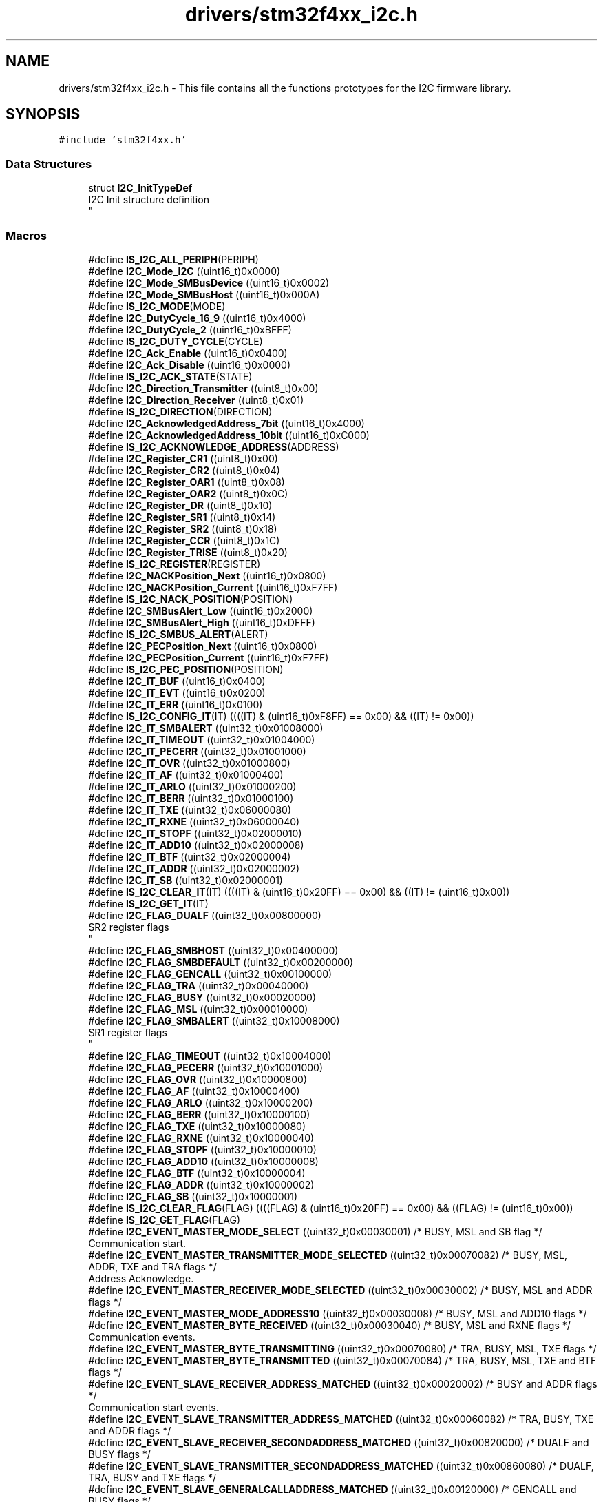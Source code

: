 .TH "drivers/stm32f4xx_i2c.h" 3 "Version 0.1.-" "Square Root Approximation" \" -*- nroff -*-
.ad l
.nh
.SH NAME
drivers/stm32f4xx_i2c.h \- This file contains all the functions prototypes for the I2C firmware library\&.  

.SH SYNOPSIS
.br
.PP
\fC#include 'stm32f4xx\&.h'\fP
.br

.SS "Data Structures"

.in +1c
.ti -1c
.RI "struct \fBI2C_InitTypeDef\fP"
.br
.RI "I2C Init structure definition 
.br
 "
.in -1c
.SS "Macros"

.in +1c
.ti -1c
.RI "#define \fBIS_I2C_ALL_PERIPH\fP(PERIPH)"
.br
.ti -1c
.RI "#define \fBI2C_Mode_I2C\fP   ((uint16_t)0x0000)"
.br
.ti -1c
.RI "#define \fBI2C_Mode_SMBusDevice\fP   ((uint16_t)0x0002)"
.br
.ti -1c
.RI "#define \fBI2C_Mode_SMBusHost\fP   ((uint16_t)0x000A)"
.br
.ti -1c
.RI "#define \fBIS_I2C_MODE\fP(MODE)"
.br
.ti -1c
.RI "#define \fBI2C_DutyCycle_16_9\fP   ((uint16_t)0x4000)"
.br
.ti -1c
.RI "#define \fBI2C_DutyCycle_2\fP   ((uint16_t)0xBFFF)"
.br
.ti -1c
.RI "#define \fBIS_I2C_DUTY_CYCLE\fP(CYCLE)"
.br
.ti -1c
.RI "#define \fBI2C_Ack_Enable\fP   ((uint16_t)0x0400)"
.br
.ti -1c
.RI "#define \fBI2C_Ack_Disable\fP   ((uint16_t)0x0000)"
.br
.ti -1c
.RI "#define \fBIS_I2C_ACK_STATE\fP(STATE)"
.br
.ti -1c
.RI "#define \fBI2C_Direction_Transmitter\fP   ((uint8_t)0x00)"
.br
.ti -1c
.RI "#define \fBI2C_Direction_Receiver\fP   ((uint8_t)0x01)"
.br
.ti -1c
.RI "#define \fBIS_I2C_DIRECTION\fP(DIRECTION)"
.br
.ti -1c
.RI "#define \fBI2C_AcknowledgedAddress_7bit\fP   ((uint16_t)0x4000)"
.br
.ti -1c
.RI "#define \fBI2C_AcknowledgedAddress_10bit\fP   ((uint16_t)0xC000)"
.br
.ti -1c
.RI "#define \fBIS_I2C_ACKNOWLEDGE_ADDRESS\fP(ADDRESS)"
.br
.ti -1c
.RI "#define \fBI2C_Register_CR1\fP   ((uint8_t)0x00)"
.br
.ti -1c
.RI "#define \fBI2C_Register_CR2\fP   ((uint8_t)0x04)"
.br
.ti -1c
.RI "#define \fBI2C_Register_OAR1\fP   ((uint8_t)0x08)"
.br
.ti -1c
.RI "#define \fBI2C_Register_OAR2\fP   ((uint8_t)0x0C)"
.br
.ti -1c
.RI "#define \fBI2C_Register_DR\fP   ((uint8_t)0x10)"
.br
.ti -1c
.RI "#define \fBI2C_Register_SR1\fP   ((uint8_t)0x14)"
.br
.ti -1c
.RI "#define \fBI2C_Register_SR2\fP   ((uint8_t)0x18)"
.br
.ti -1c
.RI "#define \fBI2C_Register_CCR\fP   ((uint8_t)0x1C)"
.br
.ti -1c
.RI "#define \fBI2C_Register_TRISE\fP   ((uint8_t)0x20)"
.br
.ti -1c
.RI "#define \fBIS_I2C_REGISTER\fP(REGISTER)"
.br
.ti -1c
.RI "#define \fBI2C_NACKPosition_Next\fP   ((uint16_t)0x0800)"
.br
.ti -1c
.RI "#define \fBI2C_NACKPosition_Current\fP   ((uint16_t)0xF7FF)"
.br
.ti -1c
.RI "#define \fBIS_I2C_NACK_POSITION\fP(POSITION)"
.br
.ti -1c
.RI "#define \fBI2C_SMBusAlert_Low\fP   ((uint16_t)0x2000)"
.br
.ti -1c
.RI "#define \fBI2C_SMBusAlert_High\fP   ((uint16_t)0xDFFF)"
.br
.ti -1c
.RI "#define \fBIS_I2C_SMBUS_ALERT\fP(ALERT)"
.br
.ti -1c
.RI "#define \fBI2C_PECPosition_Next\fP   ((uint16_t)0x0800)"
.br
.ti -1c
.RI "#define \fBI2C_PECPosition_Current\fP   ((uint16_t)0xF7FF)"
.br
.ti -1c
.RI "#define \fBIS_I2C_PEC_POSITION\fP(POSITION)"
.br
.ti -1c
.RI "#define \fBI2C_IT_BUF\fP   ((uint16_t)0x0400)"
.br
.ti -1c
.RI "#define \fBI2C_IT_EVT\fP   ((uint16_t)0x0200)"
.br
.ti -1c
.RI "#define \fBI2C_IT_ERR\fP   ((uint16_t)0x0100)"
.br
.ti -1c
.RI "#define \fBIS_I2C_CONFIG_IT\fP(IT)   ((((IT) & (uint16_t)0xF8FF) == 0x00) && ((IT) != 0x00))"
.br
.ti -1c
.RI "#define \fBI2C_IT_SMBALERT\fP   ((uint32_t)0x01008000)"
.br
.ti -1c
.RI "#define \fBI2C_IT_TIMEOUT\fP   ((uint32_t)0x01004000)"
.br
.ti -1c
.RI "#define \fBI2C_IT_PECERR\fP   ((uint32_t)0x01001000)"
.br
.ti -1c
.RI "#define \fBI2C_IT_OVR\fP   ((uint32_t)0x01000800)"
.br
.ti -1c
.RI "#define \fBI2C_IT_AF\fP   ((uint32_t)0x01000400)"
.br
.ti -1c
.RI "#define \fBI2C_IT_ARLO\fP   ((uint32_t)0x01000200)"
.br
.ti -1c
.RI "#define \fBI2C_IT_BERR\fP   ((uint32_t)0x01000100)"
.br
.ti -1c
.RI "#define \fBI2C_IT_TXE\fP   ((uint32_t)0x06000080)"
.br
.ti -1c
.RI "#define \fBI2C_IT_RXNE\fP   ((uint32_t)0x06000040)"
.br
.ti -1c
.RI "#define \fBI2C_IT_STOPF\fP   ((uint32_t)0x02000010)"
.br
.ti -1c
.RI "#define \fBI2C_IT_ADD10\fP   ((uint32_t)0x02000008)"
.br
.ti -1c
.RI "#define \fBI2C_IT_BTF\fP   ((uint32_t)0x02000004)"
.br
.ti -1c
.RI "#define \fBI2C_IT_ADDR\fP   ((uint32_t)0x02000002)"
.br
.ti -1c
.RI "#define \fBI2C_IT_SB\fP   ((uint32_t)0x02000001)"
.br
.ti -1c
.RI "#define \fBIS_I2C_CLEAR_IT\fP(IT)   ((((IT) & (uint16_t)0x20FF) == 0x00) && ((IT) != (uint16_t)0x00))"
.br
.ti -1c
.RI "#define \fBIS_I2C_GET_IT\fP(IT)"
.br
.ti -1c
.RI "#define \fBI2C_FLAG_DUALF\fP   ((uint32_t)0x00800000)"
.br
.RI "SR2 register flags 
.br
 "
.ti -1c
.RI "#define \fBI2C_FLAG_SMBHOST\fP   ((uint32_t)0x00400000)"
.br
.ti -1c
.RI "#define \fBI2C_FLAG_SMBDEFAULT\fP   ((uint32_t)0x00200000)"
.br
.ti -1c
.RI "#define \fBI2C_FLAG_GENCALL\fP   ((uint32_t)0x00100000)"
.br
.ti -1c
.RI "#define \fBI2C_FLAG_TRA\fP   ((uint32_t)0x00040000)"
.br
.ti -1c
.RI "#define \fBI2C_FLAG_BUSY\fP   ((uint32_t)0x00020000)"
.br
.ti -1c
.RI "#define \fBI2C_FLAG_MSL\fP   ((uint32_t)0x00010000)"
.br
.ti -1c
.RI "#define \fBI2C_FLAG_SMBALERT\fP   ((uint32_t)0x10008000)"
.br
.RI "SR1 register flags 
.br
 "
.ti -1c
.RI "#define \fBI2C_FLAG_TIMEOUT\fP   ((uint32_t)0x10004000)"
.br
.ti -1c
.RI "#define \fBI2C_FLAG_PECERR\fP   ((uint32_t)0x10001000)"
.br
.ti -1c
.RI "#define \fBI2C_FLAG_OVR\fP   ((uint32_t)0x10000800)"
.br
.ti -1c
.RI "#define \fBI2C_FLAG_AF\fP   ((uint32_t)0x10000400)"
.br
.ti -1c
.RI "#define \fBI2C_FLAG_ARLO\fP   ((uint32_t)0x10000200)"
.br
.ti -1c
.RI "#define \fBI2C_FLAG_BERR\fP   ((uint32_t)0x10000100)"
.br
.ti -1c
.RI "#define \fBI2C_FLAG_TXE\fP   ((uint32_t)0x10000080)"
.br
.ti -1c
.RI "#define \fBI2C_FLAG_RXNE\fP   ((uint32_t)0x10000040)"
.br
.ti -1c
.RI "#define \fBI2C_FLAG_STOPF\fP   ((uint32_t)0x10000010)"
.br
.ti -1c
.RI "#define \fBI2C_FLAG_ADD10\fP   ((uint32_t)0x10000008)"
.br
.ti -1c
.RI "#define \fBI2C_FLAG_BTF\fP   ((uint32_t)0x10000004)"
.br
.ti -1c
.RI "#define \fBI2C_FLAG_ADDR\fP   ((uint32_t)0x10000002)"
.br
.ti -1c
.RI "#define \fBI2C_FLAG_SB\fP   ((uint32_t)0x10000001)"
.br
.ti -1c
.RI "#define \fBIS_I2C_CLEAR_FLAG\fP(FLAG)   ((((FLAG) & (uint16_t)0x20FF) == 0x00) && ((FLAG) != (uint16_t)0x00))"
.br
.ti -1c
.RI "#define \fBIS_I2C_GET_FLAG\fP(FLAG)"
.br
.ti -1c
.RI "#define \fBI2C_EVENT_MASTER_MODE_SELECT\fP   ((uint32_t)0x00030001)  /* BUSY, MSL and SB flag */"
.br
.RI "Communication start\&. "
.ti -1c
.RI "#define \fBI2C_EVENT_MASTER_TRANSMITTER_MODE_SELECTED\fP   ((uint32_t)0x00070082)  /* BUSY, MSL, ADDR, TXE and TRA flags */"
.br
.RI "Address Acknowledge\&. "
.ti -1c
.RI "#define \fBI2C_EVENT_MASTER_RECEIVER_MODE_SELECTED\fP   ((uint32_t)0x00030002)  /* BUSY, MSL and ADDR flags */"
.br
.ti -1c
.RI "#define \fBI2C_EVENT_MASTER_MODE_ADDRESS10\fP   ((uint32_t)0x00030008)  /* BUSY, MSL and ADD10 flags */"
.br
.ti -1c
.RI "#define \fBI2C_EVENT_MASTER_BYTE_RECEIVED\fP   ((uint32_t)0x00030040)  /* BUSY, MSL and RXNE flags */"
.br
.RI "Communication events\&. "
.ti -1c
.RI "#define \fBI2C_EVENT_MASTER_BYTE_TRANSMITTING\fP   ((uint32_t)0x00070080) /* TRA, BUSY, MSL, TXE flags */"
.br
.ti -1c
.RI "#define \fBI2C_EVENT_MASTER_BYTE_TRANSMITTED\fP   ((uint32_t)0x00070084)  /* TRA, BUSY, MSL, TXE and BTF flags */"
.br
.ti -1c
.RI "#define \fBI2C_EVENT_SLAVE_RECEIVER_ADDRESS_MATCHED\fP   ((uint32_t)0x00020002) /* BUSY and ADDR flags */"
.br
.RI "Communication start events\&. "
.ti -1c
.RI "#define \fBI2C_EVENT_SLAVE_TRANSMITTER_ADDRESS_MATCHED\fP   ((uint32_t)0x00060082) /* TRA, BUSY, TXE and ADDR flags */"
.br
.ti -1c
.RI "#define \fBI2C_EVENT_SLAVE_RECEIVER_SECONDADDRESS_MATCHED\fP   ((uint32_t)0x00820000)  /* DUALF and BUSY flags */"
.br
.ti -1c
.RI "#define \fBI2C_EVENT_SLAVE_TRANSMITTER_SECONDADDRESS_MATCHED\fP   ((uint32_t)0x00860080)  /* DUALF, TRA, BUSY and TXE flags */"
.br
.ti -1c
.RI "#define \fBI2C_EVENT_SLAVE_GENERALCALLADDRESS_MATCHED\fP   ((uint32_t)0x00120000)  /* GENCALL and BUSY flags */"
.br
.ti -1c
.RI "#define \fBI2C_EVENT_SLAVE_BYTE_RECEIVED\fP   ((uint32_t)0x00020040)  /* BUSY and RXNE flags */"
.br
.RI "Communication events\&. "
.ti -1c
.RI "#define \fBI2C_EVENT_SLAVE_STOP_DETECTED\fP   ((uint32_t)0x00000010)  /* STOPF flag */"
.br
.ti -1c
.RI "#define \fBI2C_EVENT_SLAVE_BYTE_TRANSMITTED\fP   ((uint32_t)0x00060084)  /* TRA, BUSY, TXE and BTF flags */"
.br
.ti -1c
.RI "#define \fBI2C_EVENT_SLAVE_BYTE_TRANSMITTING\fP   ((uint32_t)0x00060080)  /* TRA, BUSY and TXE flags */"
.br
.ti -1c
.RI "#define \fBI2C_EVENT_SLAVE_ACK_FAILURE\fP   ((uint32_t)0x00000400)  /* AF flag */"
.br
.ti -1c
.RI "#define \fBIS_I2C_EVENT\fP(EVENT)"
.br
.ti -1c
.RI "#define \fBIS_I2C_OWN_ADDRESS1\fP(ADDRESS1)   ((ADDRESS1) <= 0x3FF)"
.br
.ti -1c
.RI "#define \fBIS_I2C_CLOCK_SPEED\fP(SPEED)   (((SPEED) >= 0x1) && ((SPEED) <= 400000))"
.br
.in -1c
.SS "Functions"

.in +1c
.ti -1c
.RI "void \fBI2C_DeInit\fP (I2C_TypeDef *I2Cx)"
.br
.RI "Deinitialize the I2Cx peripheral registers to their default reset values\&. "
.ti -1c
.RI "void \fBI2C_Init\fP (I2C_TypeDef *I2Cx, \fBI2C_InitTypeDef\fP *I2C_InitStruct)"
.br
.RI "Initializes the I2Cx peripheral according to the specified parameters in the I2C_InitStruct\&. "
.ti -1c
.RI "void \fBI2C_StructInit\fP (\fBI2C_InitTypeDef\fP *I2C_InitStruct)"
.br
.RI "Fills each I2C_InitStruct member with its default value\&. "
.ti -1c
.RI "void \fBI2C_Cmd\fP (I2C_TypeDef *I2Cx, FunctionalState NewState)"
.br
.RI "Enables or disables the specified I2C peripheral\&. "
.ti -1c
.RI "void \fBI2C_GenerateSTART\fP (I2C_TypeDef *I2Cx, FunctionalState NewState)"
.br
.RI "Generates I2Cx communication START condition\&. "
.ti -1c
.RI "void \fBI2C_GenerateSTOP\fP (I2C_TypeDef *I2Cx, FunctionalState NewState)"
.br
.RI "Generates I2Cx communication STOP condition\&. "
.ti -1c
.RI "void \fBI2C_Send7bitAddress\fP (I2C_TypeDef *I2Cx, uint8_t Address, uint8_t I2C_Direction)"
.br
.RI "Transmits the address byte to select the slave device\&. "
.ti -1c
.RI "void \fBI2C_AcknowledgeConfig\fP (I2C_TypeDef *I2Cx, FunctionalState NewState)"
.br
.RI "Enables or disables the specified I2C acknowledge feature\&. "
.ti -1c
.RI "void \fBI2C_OwnAddress2Config\fP (I2C_TypeDef *I2Cx, uint8_t Address)"
.br
.RI "Configures the specified I2C own address2\&. "
.ti -1c
.RI "void \fBI2C_DualAddressCmd\fP (I2C_TypeDef *I2Cx, FunctionalState NewState)"
.br
.RI "Enables or disables the specified I2C dual addressing mode\&. "
.ti -1c
.RI "void \fBI2C_GeneralCallCmd\fP (I2C_TypeDef *I2Cx, FunctionalState NewState)"
.br
.RI "Enables or disables the specified I2C general call feature\&. "
.ti -1c
.RI "void \fBI2C_SoftwareResetCmd\fP (I2C_TypeDef *I2Cx, FunctionalState NewState)"
.br
.RI "Enables or disables the specified I2C software reset\&. "
.ti -1c
.RI "void \fBI2C_StretchClockCmd\fP (I2C_TypeDef *I2Cx, FunctionalState NewState)"
.br
.RI "Enables or disables the specified I2C Clock stretching\&. "
.ti -1c
.RI "void \fBI2C_FastModeDutyCycleConfig\fP (I2C_TypeDef *I2Cx, uint16_t I2C_DutyCycle)"
.br
.RI "Selects the specified I2C fast mode duty cycle\&. "
.ti -1c
.RI "void \fBI2C_NACKPositionConfig\fP (I2C_TypeDef *I2Cx, uint16_t I2C_NACKPosition)"
.br
.RI "Selects the specified I2C NACK position in master receiver mode\&. "
.ti -1c
.RI "void \fBI2C_SMBusAlertConfig\fP (I2C_TypeDef *I2Cx, uint16_t I2C_SMBusAlert)"
.br
.RI "Drives the SMBusAlert pin high or low for the specified I2C\&. "
.ti -1c
.RI "void \fBI2C_ARPCmd\fP (I2C_TypeDef *I2Cx, FunctionalState NewState)"
.br
.RI "Enables or disables the specified I2C ARP\&. "
.ti -1c
.RI "void \fBI2C_SendData\fP (I2C_TypeDef *I2Cx, uint8_t Data)"
.br
.RI "Sends a data byte through the I2Cx peripheral\&. "
.ti -1c
.RI "uint8_t \fBI2C_ReceiveData\fP (I2C_TypeDef *I2Cx)"
.br
.RI "Returns the most recent received data by the I2Cx peripheral\&. "
.ti -1c
.RI "void \fBI2C_TransmitPEC\fP (I2C_TypeDef *I2Cx, FunctionalState NewState)"
.br
.RI "Enables or disables the specified I2C PEC transfer\&. "
.ti -1c
.RI "void \fBI2C_PECPositionConfig\fP (I2C_TypeDef *I2Cx, uint16_t I2C_PECPosition)"
.br
.RI "Selects the specified I2C PEC position\&. "
.ti -1c
.RI "void \fBI2C_CalculatePEC\fP (I2C_TypeDef *I2Cx, FunctionalState NewState)"
.br
.RI "Enables or disables the PEC value calculation of the transferred bytes\&. "
.ti -1c
.RI "uint8_t \fBI2C_GetPEC\fP (I2C_TypeDef *I2Cx)"
.br
.RI "Returns the PEC value for the specified I2C\&. "
.ti -1c
.RI "void \fBI2C_DMACmd\fP (I2C_TypeDef *I2Cx, FunctionalState NewState)"
.br
.RI "Enables or disables the specified I2C DMA requests\&. "
.ti -1c
.RI "void \fBI2C_DMALastTransferCmd\fP (I2C_TypeDef *I2Cx, FunctionalState NewState)"
.br
.RI "Specifies that the next DMA transfer is the last one\&. "
.ti -1c
.RI "uint16_t \fBI2C_ReadRegister\fP (I2C_TypeDef *I2Cx, uint8_t I2C_Register)"
.br
.RI "Reads the specified I2C register and returns its value\&. "
.ti -1c
.RI "void \fBI2C_ITConfig\fP (I2C_TypeDef *I2Cx, uint16_t I2C_IT, FunctionalState NewState)"
.br
.RI "Enables or disables the specified I2C interrupts\&. "
.ti -1c
.RI "ErrorStatus \fBI2C_CheckEvent\fP (I2C_TypeDef *I2Cx, uint32_t I2C_EVENT)"
.br
.RI "Checks whether the last I2Cx Event is equal to the one passed as parameter\&. "
.ti -1c
.RI "uint32_t \fBI2C_GetLastEvent\fP (I2C_TypeDef *I2Cx)"
.br
.RI "Returns the last I2Cx Event\&. "
.ti -1c
.RI "FlagStatus \fBI2C_GetFlagStatus\fP (I2C_TypeDef *I2Cx, uint32_t I2C_FLAG)"
.br
.RI "Checks whether the specified I2C flag is set or not\&. "
.ti -1c
.RI "void \fBI2C_ClearFlag\fP (I2C_TypeDef *I2Cx, uint32_t I2C_FLAG)"
.br
.RI "Clears the I2Cx's pending flags\&. "
.ti -1c
.RI "ITStatus \fBI2C_GetITStatus\fP (I2C_TypeDef *I2Cx, uint32_t I2C_IT)"
.br
.RI "Checks whether the specified I2C interrupt has occurred or not\&. "
.ti -1c
.RI "void \fBI2C_ClearITPendingBit\fP (I2C_TypeDef *I2Cx, uint32_t I2C_IT)"
.br
.RI "Clears the I2Cx's interrupt pending bits\&. "
.in -1c
.SH "Detailed Description"
.PP 
This file contains all the functions prototypes for the I2C firmware library\&. 


.PP
\fBAuthor\fP
.RS 4
MCD Application Team 
.RE
.PP
\fBVersion\fP
.RS 4
V1\&.0\&.0 
.RE
.PP
\fBDate\fP
.RS 4
30-September-2011 
.RE
.PP
\fBAttention\fP
.RS 4
.RE
.PP
THE PRESENT FIRMWARE WHICH IS FOR GUIDANCE ONLY AIMS AT PROVIDING CUSTOMERS WITH CODING INFORMATION REGARDING THEIR PRODUCTS IN ORDER FOR THEM TO SAVE TIME\&. AS A RESULT, STMICROELECTRONICS SHALL NOT BE HELD LIABLE FOR ANY DIRECT, INDIRECT OR CONSEQUENTIAL DAMAGES WITH RESPECT TO ANY CLAIMS ARISING FROM THE CONTENT OF SUCH FIRMWARE AND/OR THE USE MADE BY CUSTOMERS OF THE CODING INFORMATION CONTAINED HEREIN IN CONNECTION WITH THEIR PRODUCTS\&.
.PP
.SS "(C) COPYRIGHT 2011 STMicroelectronics"

.SH "Author"
.PP 
Generated automatically by Doxygen for Square Root Approximation from the source code\&.
